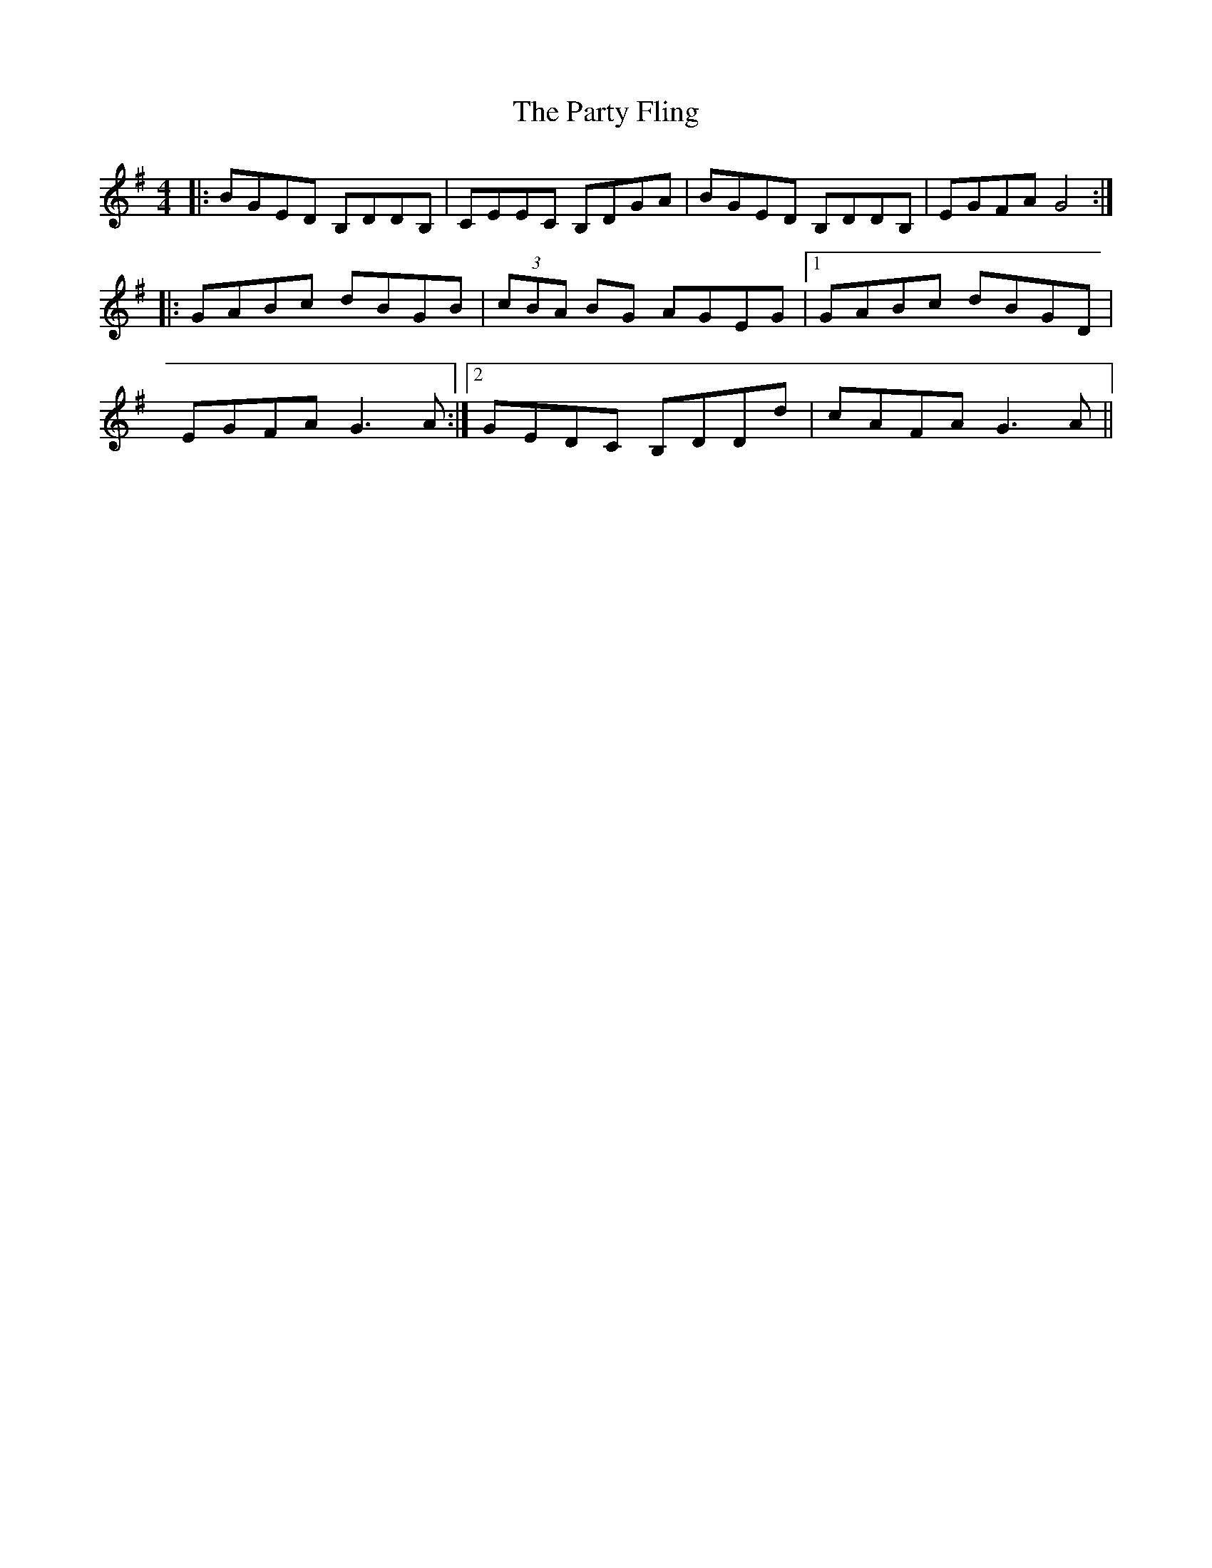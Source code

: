 X: 31686
T: Party Fling, The
R: strathspey
M: 4/4
K: Gmajor
|:BGED B,DDB,|CEEC B,DGA|BGED B,DDB,|EGFA G4:|
|:GABc dBGB|(3cBA BG AGEG|1 GABc dBGD|
EGFA G3 A:|2 GEDC B,DDd|cAFA G3 A||

